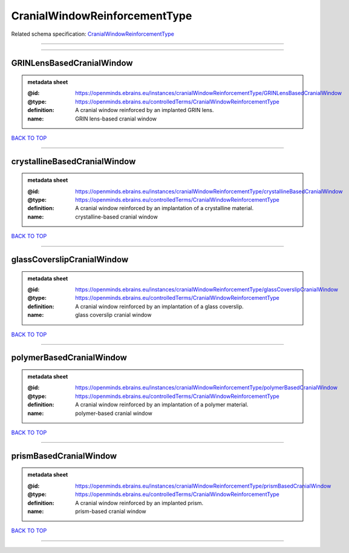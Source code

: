 ##############################
CranialWindowReinforcementType
##############################

Related schema specification: `CranialWindowReinforcementType <https://openminds-documentation.readthedocs.io/en/latest/schema_specifications/controlledTerms/cranialWindowReinforcementType.html>`_

------------

------------

GRINLensBasedCranialWindow
--------------------------

.. admonition:: metadata sheet
   :class: dropdown

   :@id: https://openminds.ebrains.eu/instances/cranialWindowReinforcementType/GRINLensBasedCranialWindow
   :@type: https://openminds.ebrains.eu/controlledTerms/CranialWindowReinforcementType
   :definition: A cranial window reinforced by an implanted GRIN lens.
   :name: GRIN lens-based cranial window

`BACK TO TOP <CranialWindowReinforcementType_>`_

------------

crystallineBasedCranialWindow
-----------------------------

.. admonition:: metadata sheet
   :class: dropdown

   :@id: https://openminds.ebrains.eu/instances/cranialWindowReinforcementType/crystallineBasedCranialWindow
   :@type: https://openminds.ebrains.eu/controlledTerms/CranialWindowReinforcementType
   :definition: A cranial window reinforced by an implantation of a crystalline material.
   :name: crystalline-based cranial window

`BACK TO TOP <CranialWindowReinforcementType_>`_

------------

glassCoverslipCranialWindow
---------------------------

.. admonition:: metadata sheet
   :class: dropdown

   :@id: https://openminds.ebrains.eu/instances/cranialWindowReinforcementType/glassCoverslipCranialWindow
   :@type: https://openminds.ebrains.eu/controlledTerms/CranialWindowReinforcementType
   :definition: A cranial window reinforced by an implantation of a glass coverslip.
   :name: glass coverslip cranial window

`BACK TO TOP <CranialWindowReinforcementType_>`_

------------

polymerBasedCranialWindow
-------------------------

.. admonition:: metadata sheet
   :class: dropdown

   :@id: https://openminds.ebrains.eu/instances/cranialWindowReinforcementType/polymerBasedCranialWindow
   :@type: https://openminds.ebrains.eu/controlledTerms/CranialWindowReinforcementType
   :definition: A cranial window reinforced by an implantation of a polymer material.
   :name: polymer-based cranial window

`BACK TO TOP <CranialWindowReinforcementType_>`_

------------

prismBasedCranialWindow
-----------------------

.. admonition:: metadata sheet
   :class: dropdown

   :@id: https://openminds.ebrains.eu/instances/cranialWindowReinforcementType/prismBasedCranialWindow
   :@type: https://openminds.ebrains.eu/controlledTerms/CranialWindowReinforcementType
   :definition: A cranial window reinforced by an implanted prism.
   :name: prism-based cranial window

`BACK TO TOP <CranialWindowReinforcementType_>`_

------------


